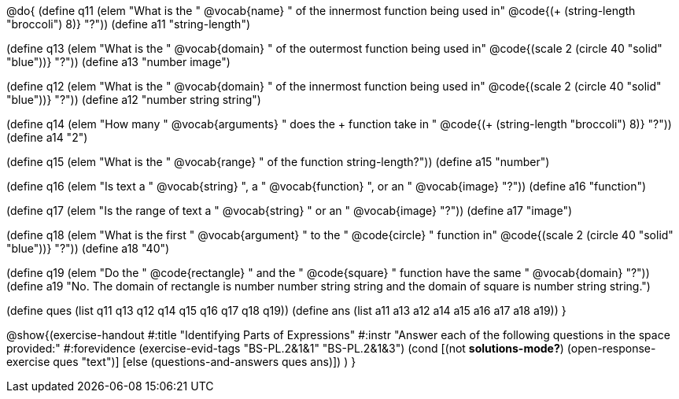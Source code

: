 
@do{
(define q11 (elem "What is the " @vocab{name} " of the innermost function being used in" @code{(+ (string-length "broccoli") 8)} "?"))
(define a11 "string-length")

(define q13 (elem "What is the " @vocab{domain} " of the outermost function being used in" @code{(scale 2 (circle 40 "solid" "blue"))} "?"))
(define a13 "number image")

(define q12 (elem "What is the " @vocab{domain} " of the innermost function being used in" @code{(scale 2 (circle 40 "solid" "blue"))} "?"))
(define a12 "number string string")

(define q14 (elem "How many " @vocab{arguments} " does the + function take in " @code{(+ (string-length "broccoli") 8)} "?"))
(define a14 "2")

(define q15 (elem "What is the " @vocab{range} " of the function string-length?"))
(define a15 "number")

(define q16 (elem "Is text a " @vocab{string} ", a " @vocab{function} ", or an " @vocab{image} "?"))
(define a16 "function")

(define q17 (elem "Is the range of text a " @vocab{string} " or an " @vocab{image} "?"))
(define a17 "image")

(define q18 (elem "What is the first " @vocab{argument} " to the " @code{circle} " function in" @code{(scale 2 (circle 40 "solid" "blue"))} "?"))
(define a18 "40")

(define q19 (elem "Do the " @code{rectangle} " and the " @code{square} " function have the same " @vocab{domain} "?"))
(define a19 "No. The domain of rectangle is number number string string and the domain of square is number string string.")


(define ques (list q11 q13 q12 q14 q15 q16 q17 q18 q19))
(define ans  (list a11 a13 a12 a14 a15 a16 a17 a18 a19))
}

@show{(exercise-handout 
  #:title "Identifying Parts of Expressions"
  #:instr "Answer each of the following questions in the space provided:"
  #:forevidence (exercise-evid-tags "BS-PL.2&1&1" "BS-PL.2&1&3")
  (cond [(not *solutions-mode?*)
  (open-response-exercise ques "text")]
  [else
 (questions-and-answers ques ans)])
  )
  }
